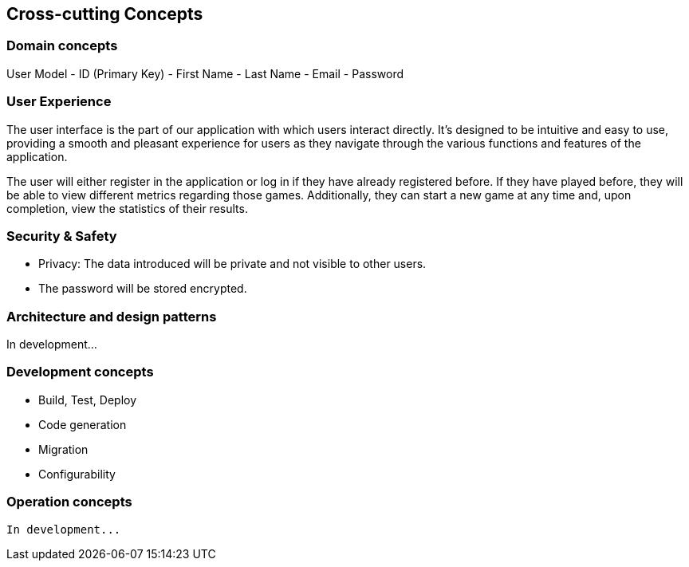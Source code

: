 ifndef::imagesdir[:imagesdir: ../images]

[[section-concepts]]
== Cross-cutting Concepts


[role="arc42help"]



=== Domain concepts
User Model
   - ID (Primary Key)
   - First Name
   - Last Name
   - Email
   - Password


=== User Experience

The user interface is the part of our application with which users interact directly. 
It's designed to be intuitive and easy to use, providing a smooth and pleasant experience for users as they navigate through the various functions and features of the application.

The user will either register in the application or log in if they have already registered before. 
If they have played before, they will be able to view different metrics regarding those games. 
Additionally, they can start a new game at any time and, upon completion, view the statistics of their results.


=== Security & Safety
     - Privacy: The data introduced will be private and not visible to other users.
     - The password will be stored encrypted.
    

=== Architecture and design patterns
In development...


=== Development concepts

    * Build, Test, Deploy
    * Code generation
    * Migration
    * Configurability


=== Operation concepts
    In development...

